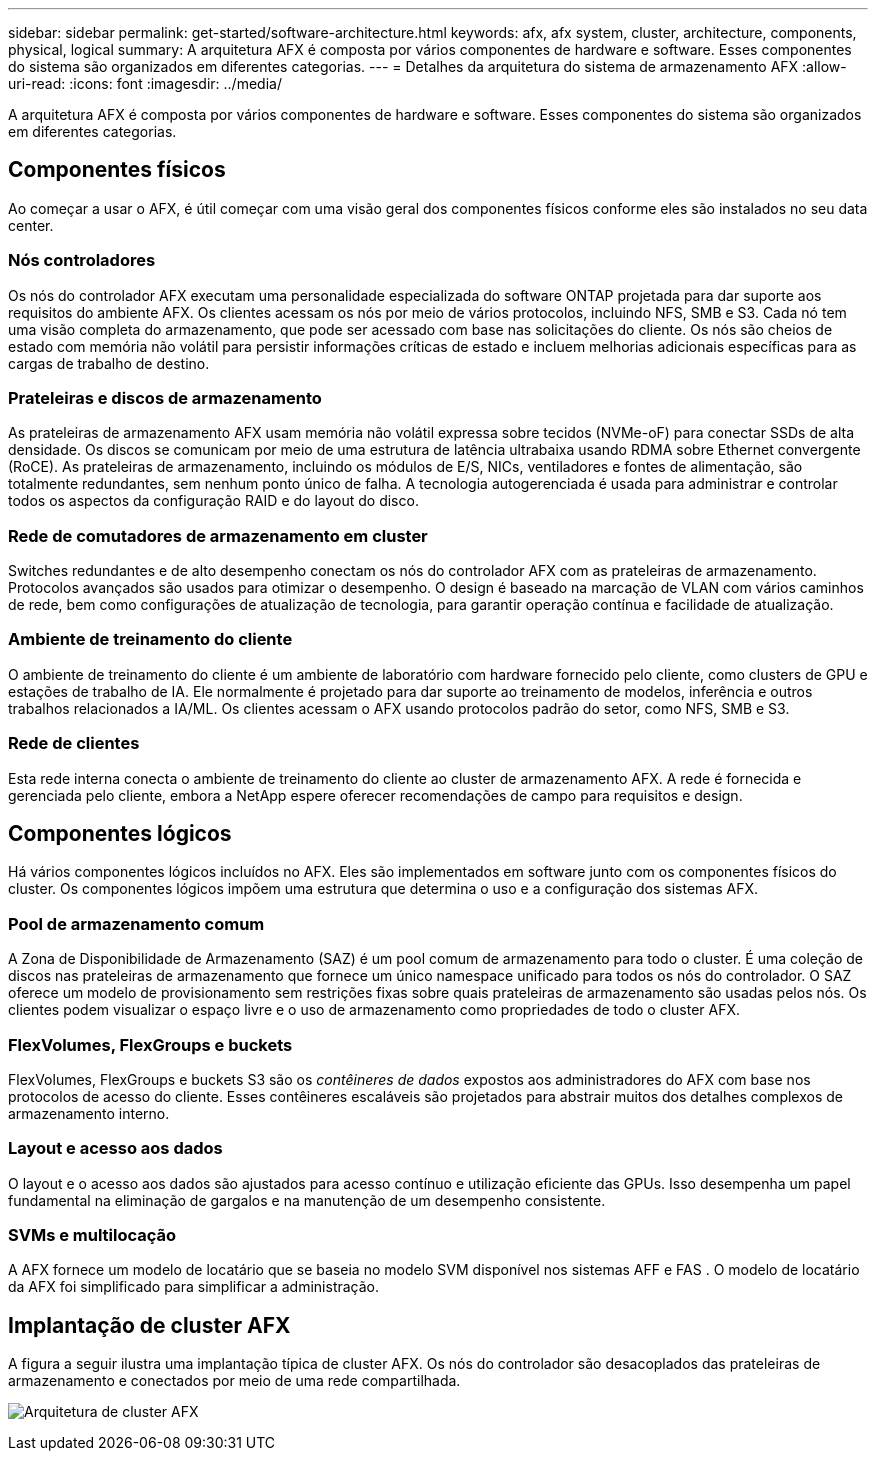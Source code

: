 ---
sidebar: sidebar 
permalink: get-started/software-architecture.html 
keywords: afx, afx system, cluster, architecture, components, physical, logical 
summary: A arquitetura AFX é composta por vários componentes de hardware e software.  Esses componentes do sistema são organizados em diferentes categorias. 
---
= Detalhes da arquitetura do sistema de armazenamento AFX
:allow-uri-read: 
:icons: font
:imagesdir: ../media/


[role="lead"]
A arquitetura AFX é composta por vários componentes de hardware e software.  Esses componentes do sistema são organizados em diferentes categorias.



== Componentes físicos

Ao começar a usar o AFX, é útil começar com uma visão geral dos componentes físicos conforme eles são instalados no seu data center.



=== Nós controladores

Os nós do controlador AFX executam uma personalidade especializada do software ONTAP projetada para dar suporte aos requisitos do ambiente AFX.  Os clientes acessam os nós por meio de vários protocolos, incluindo NFS, SMB e S3.  Cada nó tem uma visão completa do armazenamento, que pode ser acessado com base nas solicitações do cliente.  Os nós são cheios de estado com memória não volátil para persistir informações críticas de estado e incluem melhorias adicionais específicas para as cargas de trabalho de destino.



=== Prateleiras e discos de armazenamento

As prateleiras de armazenamento AFX usam memória não volátil expressa sobre tecidos (NVMe-oF) para conectar SSDs de alta densidade.  Os discos se comunicam por meio de uma estrutura de latência ultrabaixa usando RDMA sobre Ethernet convergente (RoCE).  As prateleiras de armazenamento, incluindo os módulos de E/S, NICs, ventiladores e fontes de alimentação, são totalmente redundantes, sem nenhum ponto único de falha.  A tecnologia autogerenciada é usada para administrar e controlar todos os aspectos da configuração RAID e do layout do disco.



=== Rede de comutadores de armazenamento em cluster

Switches redundantes e de alto desempenho conectam os nós do controlador AFX com as prateleiras de armazenamento.  Protocolos avançados são usados para otimizar o desempenho.  O design é baseado na marcação de VLAN com vários caminhos de rede, bem como configurações de atualização de tecnologia, para garantir operação contínua e facilidade de atualização.



=== Ambiente de treinamento do cliente

O ambiente de treinamento do cliente é um ambiente de laboratório com hardware fornecido pelo cliente, como clusters de GPU e estações de trabalho de IA.  Ele normalmente é projetado para dar suporte ao treinamento de modelos, inferência e outros trabalhos relacionados a IA/ML.  Os clientes acessam o AFX usando protocolos padrão do setor, como NFS, SMB e S3.



=== Rede de clientes

Esta rede interna conecta o ambiente de treinamento do cliente ao cluster de armazenamento AFX.  A rede é fornecida e gerenciada pelo cliente, embora a NetApp espere oferecer recomendações de campo para requisitos e design.



== Componentes lógicos

Há vários componentes lógicos incluídos no AFX.  Eles são implementados em software junto com os componentes físicos do cluster.  Os componentes lógicos impõem uma estrutura que determina o uso e a configuração dos sistemas AFX.



=== Pool de armazenamento comum

A Zona de Disponibilidade de Armazenamento (SAZ) é um pool comum de armazenamento para todo o cluster.  É uma coleção de discos nas prateleiras de armazenamento que fornece um único namespace unificado para todos os nós do controlador.  O SAZ oferece um modelo de provisionamento sem restrições fixas sobre quais prateleiras de armazenamento são usadas pelos nós.  Os clientes podem visualizar o espaço livre e o uso de armazenamento como propriedades de todo o cluster AFX.



=== FlexVolumes, FlexGroups e buckets

FlexVolumes, FlexGroups e buckets S3 são os _contêineres de dados_ expostos aos administradores do AFX com base nos protocolos de acesso do cliente.  Esses contêineres escaláveis são projetados para abstrair muitos dos detalhes complexos de armazenamento interno.



=== Layout e acesso aos dados

O layout e o acesso aos dados são ajustados para acesso contínuo e utilização eficiente das GPUs.  Isso desempenha um papel fundamental na eliminação de gargalos e na manutenção de um desempenho consistente.



=== SVMs e multilocação

A AFX fornece um modelo de locatário que se baseia no modelo SVM disponível nos sistemas AFF e FAS .  O modelo de locatário da AFX foi simplificado para simplificar a administração.



== Implantação de cluster AFX

A figura a seguir ilustra uma implantação típica de cluster AFX.  Os nós do controlador são desacoplados das prateleiras de armazenamento e conectados por meio de uma rede compartilhada.

image:afx-cluster.png["Arquitetura de cluster AFX"]
